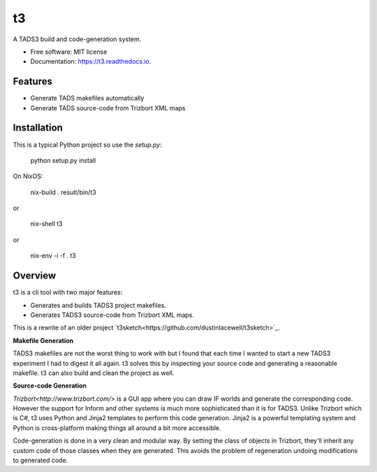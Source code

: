 ==
t3
==


.. image:: https://img.shields.io/pypi/v/t3.svg
        :target: https://pypi.python.org/pypi/t3

.. image:: https://img.shields.io/travis/dustinlacewell/t3.svg
        :target: https://travis-ci.org/dustinlacewell/t3

.. image:: https://readthedocs.org/projects/t3/badge/?version=latest
        :target: https://t3.readthedocs.io/en/latest/?badge=latest
        :alt: Documentation Status





A TADS3 build and code-generation system.


* Free software: MIT license
* Documentation: https://t3.readthedocs.io.


Features
--------

* Generate TADS makefiles automatically
* Generate TADS source-code from Trizbort XML maps


Installation
------------

This is a typical Python project so use the `setup.py`:

    python setup.py install


On NixOS:

    nix-build .
    result/bin/t3

or

    nix-shell
    t3

or

    nix-env -i -f .
    t3


Overview
--------

t3 is a cli tool with two major features:

- Generates and builds TADS3 project makefiles.
- Generates TADS3 source-code from Trizbort XML maps.


This is a rewrite of an older project `t3sketch<https://github.com/dustinlacewell/t3sketch>`_.


**Makefile Generation**

TADS3 makefiles are not the worst thing to work with but I found that each time
I wanted to start a new TADS3 experiment I had to digest it all again. t3
solves this by inspecting your source code and generating a reasonable
makefile. t3 can also build and clean the project as well.

**Source-code Generation**

`Trizbort<http://www.trizbort.com/>` is a GUI app where you can draw IF worlds
and generate the corresponding code. However the support for Inform and other
systems is much more sophisticated than it is for TADS3. Unlike Trizbort which
is C#, t3 uses Python and Jinja2 templates to perform this code
generation. Jinja2 is a powerful templating system and Python is cross-platform
making things all around a bit more accessible.

Code-generation is done in a very clean and modular way. By setting the class
of objects in Trizbort, they'll inherit any custom code of those classes when
they are generated. This avoids the problem of regeneration undoing
modifications to generated code.


